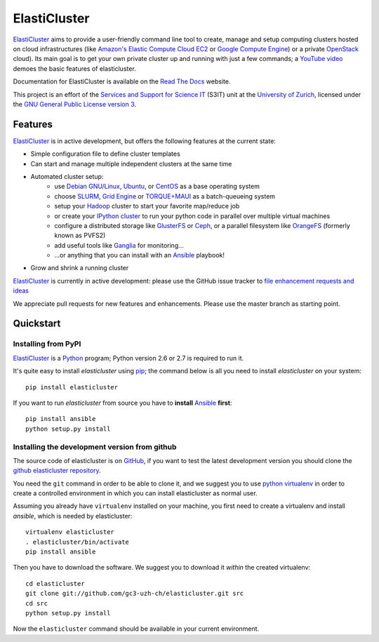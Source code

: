 ========================================================================
    ElastiCluster |trevis-ci-status|
========================================================================

.. This file follows reStructuredText markup syntax; see
   http://docutils.sf.net/rst.html for more information

.. |trevis-ci-status| image:: https://travis-ci.org/gc3-uzh-ch/elasticluster.svg?branch=master


`ElastiCluster`_ aims to provide a user-friendly command line tool to
create, manage and setup computing clusters hosted on cloud
infrastructures (like `Amazon's Elastic Compute Cloud EC2`_ or `Google
Compute Engine`_) or a private `OpenStack`_ cloud). Its main goal is
to get your own private cluster up and running with just a few
commands; a `YouTube video`_ demoes the basic features of
elasticluster.

Documentation for ElastiCluster is available on the `Read The Docs
<http://elasticluster.readthedocs.org/>`_ website.

This project is an effort of the `Services and Support for Science
IT`_ (S3IT) unit at the `University of Zurich`_, licensed under the
`GNU General Public License version 3`_.


Features
========

`ElastiCluster`_ is in active development, but offers the following features at the current state:

* Simple configuration file to define cluster templates
* Can start and manage multiple independent clusters at the same time
* Automated cluster setup:
    * use `Debian GNU/Linux`_, `Ubuntu`_, or `CentOS`_ as a base operating system
    * choose `SLURM`_, `Grid Engine`_ or `TORQUE+MAUI`_ as a batch-queueing system
    * setup your `Hadoop`_ cluster to start your favorite map/reduce job
    * or create your `IPython cluster`_ to run your python code in
      parallel over multiple virtual machines
    * configure a distributed storage like `GlusterFS`_ or `Ceph`_, or a
      parallel filesystem like `OrangeFS`_ (formerly known as PVFS2)
    * add useful tools like `Ganglia`_ for monitoring...
    * ...or anything that you can install with an `Ansible`_ playbook!
* Grow and shrink a running cluster

`ElastiCluster`_ is currently in active development: please use the
GitHub issue tracker to `file enhancement requests and ideas`_

We appreciate pull requests for new features and enhancements. Please
use the master branch as starting point.


Quickstart
==========

Installing from PyPI
--------------------

`ElastiCluster`_ is a `Python`_ program; Python version 2.6 or 2.7 is
required to run it.

It's quite easy to install `elasticluster` using `pip`_; the command
below is all you need to install `elasticluster` on your system::

    pip install elasticluster

If you want to run `elasticluster` from source you have to **install**
`Ansible`_ **first**::

    pip install ansible
    python setup.py install


Installing the development version from github
----------------------------------------------

The source code of elasticluster is on `GitHub`_, if you want to test
the latest development version you should clone the `github elasticluster
repository`_.

You need the ``git`` command in order to be able to clone it, and we
suggest you to use `python virtualenv`_ in order to create a
controlled environment in which you can install elasticluster as
normal user.

Assuming you already have ``virtualenv`` installed on your machine,
you first need to create a virtualenv and install `ansible`, which is
needed by elasticluster::

    virtualenv elasticluster
    . elasticluster/bin/activate
    pip install ansible

Then you have to download the software. We suggest you to download it
*within* the created virtualenv::

    cd elasticluster
    git clone git://github.com/gc3-uzh-ch/elasticluster.git src
    cd src
    python setup.py install

Now the ``elasticluster`` command should be available in your current
environment.

.. References

.. _`elasticluster`: http://gc3-uzh-ch.github.io/elasticluster/
.. _`Grid Computing Competence Center`: http://www.gc3.uzh.ch/
.. _`Services and Support for Science IT`: http://www.s3it.uzh.ch/
.. _`University of Zurich`: http://www.uzh.ch
.. _`GC3 Hobbes cloud`: http://www.gc3.uzh.ch/infrastructure/hobbes
.. _`configuration template`: https://raw.github.com/gc3-uzh-ch/elasticluster/master/docs/config.template.ini
.. _`GNU General Public License version 3`: http://www.gnu.org/licenses/gpl.html
.. _`YouTube video`: http://youtu.be/cR3C7XCSMmA

.. _`Amazon's Elastic Compute Cloud EC2`: http://aws.amazon.com/ec2/
.. _`Google Compute Engine`: https://cloud.google.com/products/compute-engine
.. _`OpenStack`: http://www.openstack.org/

.. _`Debian GNU/Linux`: http://www.debian.org
.. _`Ubuntu`: http://www.ubuntu.com
.. _`CentOS`: http://www.centos.org/
.. _`SLURM`: https://computing.llnl.gov/linux/slurm/
.. _`Grid Engine`: http://gridengine.info
.. _`TORQUE+MAUI`: http://www.adaptivecomputing.com/products/open-source/torque/
.. _`Hadoop`: http://hadoop.apache.org/
.. _`IPython cluster`: http://ipython.org/ipython-doc/dev/parallel/
.. _`Ganglia`: http://ganglia.info
.. _`GlusterFS`: http://www.gluster.org/
.. _`Ceph`: http://ceph.com/
.. _`OrangeFS`: http://orangefs.org/
.. _`Ansible`: http://ansible.cc
.. _`file enhancement requests and ideas`: https://github.com/gc3-uzh-ch/elasticluster/issues

.. _`Python`: http://www.python.org
.. _`pip`: https://pypi.python.org/pypi/pip
.. _`github`: https://github.com/
.. _`github elasticluster repository`: https://github.com/gc3-uzh-ch/elasticluster
.. _`python virtualenv`: https://pypi.python.org/pypi/virtualenv

.. (for Emacs only)
..
  Local variables:
  mode: rst
  End:
